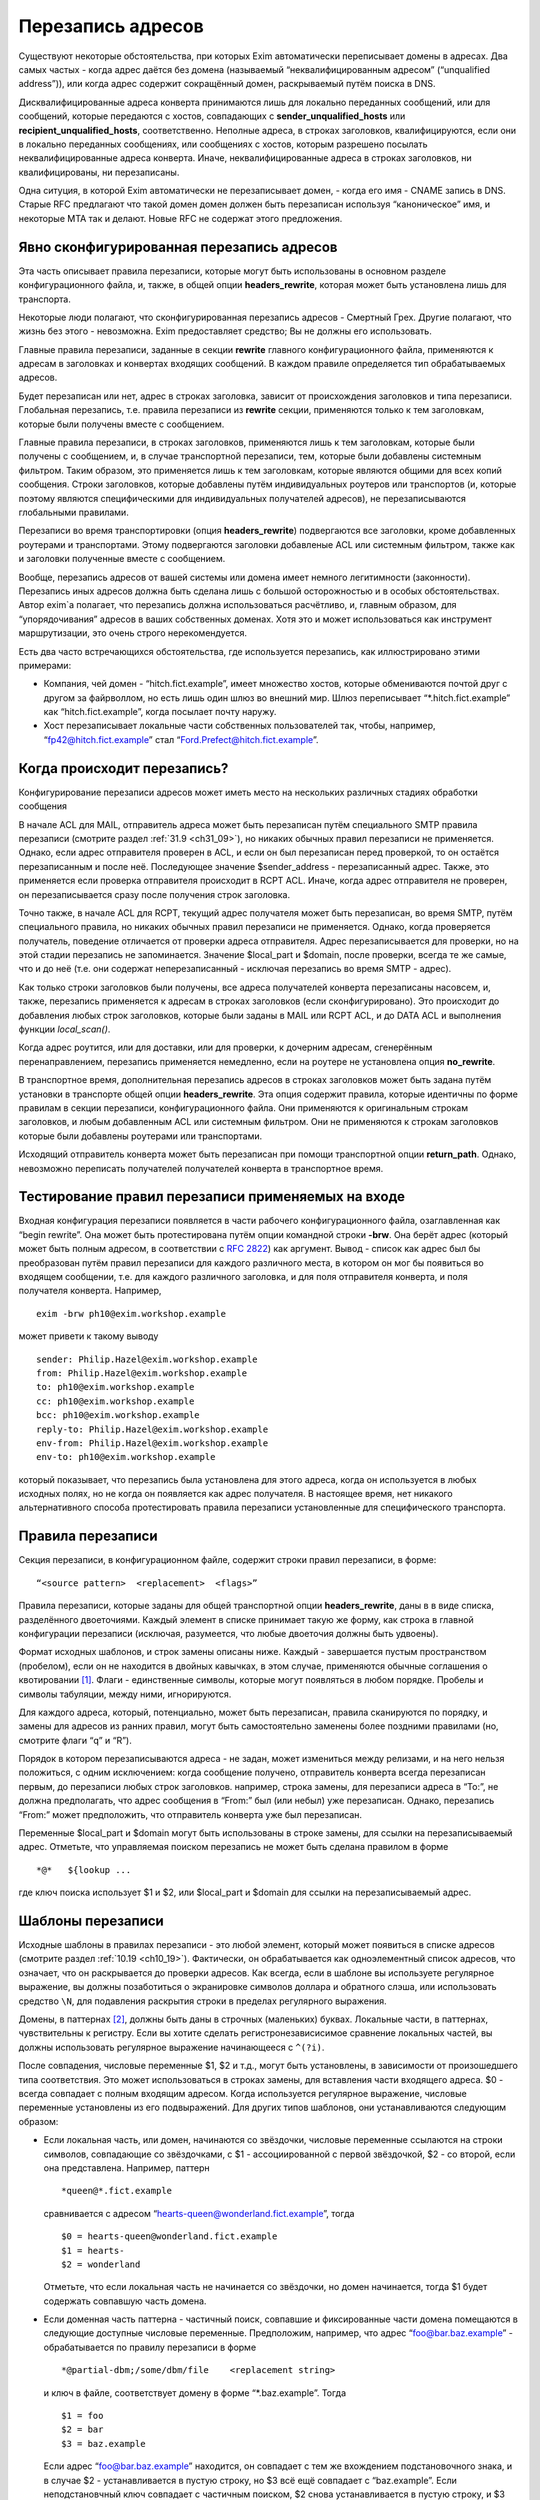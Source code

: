 
.. _ch31_00:

Перезапись адресов
==================

Существуют некоторые обстоятельства, при которых Exim автоматически переписывает домены в адресах. Два самых частых - когда адрес даётся без домена (называемый  “неквалифицированным адресом” (“unqualified address”)), или когда адрес содержит сокращённый домен, раскрываемый путём поиска в DNS.

Дисквалифицированные адреса конверта принимаются лишь для локально переданных сообщений, или для сообщений, которые передаются с хостов, совпадающих с **sender_unqualified_hosts** или **recipient_unqualified_hosts**, соответственно. Неполные адреса, в строках заголовков, квалифицируются, если они в локально переданных сообщениях, или сообщениях с хостов, которым разрешено посылать неквалифицированные адреса конверта. Иначе, неквалифицированные адреса в строках заголовков, ни квалифицированы, ни перезаписаны.

Одна ситуция, в которой Exim автоматически не перезаписывает домен, - когда его имя - CNAME запись в DNS. Старые RFC предлагают что такой домен домен должен быть перезаписан используя “каноническое” имя, и некоторые MTA так и делают. Новые RFC не содержат этого предложения.

.. _ch31_01:

Явно сконфигурированная перезапись адресов
------------------------------------------

Эта часть описывает правила перезаписи, которые могут быть использованы в основном разделе конфигурационного файла, и, также, в общей опции **headers_rewrite**, которая может быть установлена лишь для транспорта.

Некоторые люди полагают, что сконфигурированная перезапись адресов - Смертный Грех. Другие полагают, что жизнь без этого - невозможна. Exim предоставляет средство; Вы не должны его использовать.

Главные правила перезаписи, заданные в секции **rewrite** главного конфигурационного файла, применяются к адресам в заголовках и конвертах входящих сообщений. В каждом правиле определяется тип обрабатываемых адресов.

Будет перезаписан или нет, адрес в строках заголовка, зависит от происхождения заголовков и типа перезаписи. Глобальная перезапись, т.е. правила перезаписи из **rewrite** секции, применяются только к тем заголовкам, которые были получены вместе с сообщением.

Главные правила перезаписи, в строках заголовков, применяются лишь к тем заголовкам, которые были получены с сообщением, и, в случае транспортной перезаписи, тем, которые были добавлены системным фильтром. Таким образом, это применяется лишь к тем заголовкам, которые являются общими для всех копий сообщения. Строки заголовков, которые добавлены путём индивидуальных роутеров или транспортов (и, которые поэтому являются специфическими для индивидуальных получателей адресов), не перезаписываются глобальными правилами.

Перезаписи во время транспортировки (опция **headers_rewrite**) подвергаются все заголовки, кроме добавленных роутерами и транспортами. Этому подвергаются заголовки добавленые ACL или системным фильтром, также как и заголовки полученные вместе с сообщением.

Вообще, перезапись адресов от вашей системы или домена имеет немного легитимности (законности). Перезапись иных адресов должна быть сделана лишь с большой осторожностью и в особых обстоятельствах. Автор exim`a полагает, что перезапись должна использоваться расчётливо, и, главным образом, для “упорядочивания” адресов в ваших собственных доменах. Хотя это и может использоваться как инструмент маршрутизации, это очень строго нерекомендуется.
                     
Есть два часто встречающихся обстоятельства, где используется перезапись, как иллюстрировано этими примерами:

* Компания, чей домен - “hitch.fict.example”, имеет множество хостов, которые обмениваются почтой друг с другом за файрволлом, но есть лишь один шлюз во внешний мир. Шлюз переписывает “\*.hitch.fict.example” как “hitch.fict.example”, когда посылает почту наружу.

* Хост перезаписывает локальные части собственных пользователей так, чтобы, например, “fp42@hitch.fict.example” стал “Ford.Prefect@hitch.fict.example”.

.. _ch31_02:

Когда происходит перезапись?
----------------------------

Конфигурирование перезаписи адресов может иметь место на нескольких различных стадиях обработки сообщения

В начале ACL для MAIL, отправитель адреса может быть перезаписан путём специального SMTP правила перезаписи (смотрите раздел :ref:`31.9 <ch31_09>`), но никаких обычных правил перезаписи не применяется. Однако, если адрес отправителя проверен в ACL, и если он был перезаписан перед проверкой, то он остаётся перезаписанным и после неё. Последующее значение $sender_address - перезаписанный адрес. Также, это применяется если проверка отправителя происходит в RCPT ACL. Иначе, когда адрес отправителя не проверен, он перезаписывается сразу после получения строк заголовка.
      
Точно также, в начале ACL для RCPT, текущий адрес получателя может быть перезаписан, во время SMTP, путём специального правила, но никаких обычных правил перезаписи не применяется. Однако, когда проверяется получатель, поведение отличается от проверки адреса отправителя. Адрес перезаписывается для проверки, но на этой стадии перезапись не запоминается. Значение $local_part и $domain, после проверки, всегда те же самые, что и до неё (т.е. они содержат неперезаписанный - исключая перезапись во время SMTP - адрес).

Как только строки заголовков были получены, все адреса получателей конверта перезаписаны насовсем, и, также, перезапись применяется к адресам в строках заголовков (если сконфигурировано). Это происходит до добавления любых строк заголовков, которые были заданы в MAIL или RCPT ACL, и до DATA ACL и выполнения функции *local_scan()*.

Когда адрес роутится, или для доставки, или для проверки, к дочерним адресам, сгенерённым перенаправлением, перезапись применяется немедленно, если на роутере не установлена опция **no_rewrite**.

В транспортное время, дополнительная перезапись адресов в строках заголовков может быть задана путём установки в транспорте общей опции **headers_rewrite**. Эта опция содержит правила, которые идентичны по форме правилам в секции перезаписи, конфигурационного файла. Они применяются к оригинальным строкам заголовков, и любым добавленным ACL или системным фильтром. Они не применяются к строкам заголовков которые были добавлены роутерами или транспортами.

Исходящий отправитель конверта может быть перезаписан при помощи транспортной опции **return_path**. Однако, невозможно переписать получателей получателей конверта в транспортное время.


.. _ch31_03:

Тестирование правил перезаписи применяемых на входе
---------------------------------------------------

Входная конфигурация перезаписи появляется в части рабочего конфигурационного файла, озаглавленная как “begin rewrite”. Она может быть протестирована путём опции командной строки **-brw**. Она берёт адрес (который может быть полным адресом, в соответствии с :rfc:`2822`) как аргумент. Вывод - список как адрес был бы преобразован путём правил перезаписи для каждого различного места, в котором он мог бы появиться во входящем сообщении, т.е. для каждого различного заголовка, и для поля отправителя конверта, и поля получателя конверта. Например,

::

    exim -brw ph10@exim.workshop.example

может привети к такому выводу

::

    sender: Philip.Hazel@exim.workshop.example
    from: Philip.Hazel@exim.workshop.example
    to: ph10@exim.workshop.example
    cc: ph10@exim.workshop.example
    bcc: ph10@exim.workshop.example
    reply-to: Philip.Hazel@exim.workshop.example
    env-from: Philip.Hazel@exim.workshop.example
    env-to: ph10@exim.workshop.example

который показывает, что перезапись была установлена для этого адреса, когда он используется в любых исходных полях, но не когда он появляется как адрес получателя. В настоящее время, нет никакого альтернативного способа протестировать правила перезаписи установленные для специфического транспорта.


.. _ch31_04:

Правила перезаписи
------------------

Секция перезаписи, в конфигурационном файле, содержит строки правил перезаписи, в форме::

    “<source pattern>  <replacement>  <flags>”
   
Правила перезаписи, которые заданы для общей транспортной опции **headers_rewrite**, даны в в виде списка, разделённого двоеточиями. Каждый элемент в списке принимает такую же форму, как строка в главной конфигурации перезаписи (исключая, разумеется, что любые двоеточия должны быть удвоены).

Формат исходных шаблонов, и строк замены описаны ниже. Каждый - завершается пустым пространством (пробелом), если он не находится в двойных кавычках, в этом случае, применяются обычные соглашения о квотировании [#]_. Флаги - единственные символы, которые могут появляться в любом порядке. Пробелы и символы табуляции, между ними, игнорируются.

Для каждого адреса, который, потенциально, может быть перезаписан, правила сканируются по порядку, и замены для адресов из ранних правил, могут быть самостоятельно заменены более поздними правилами (но, смотрите флаги “q” и “R”).

Порядок в котором перезаписываются адреса - не задан, может измениться между релизами, и на него нельзя положиться, с одним исключением: когда сообщение получено, отправитель конверта всегда перезаписан первым, до перезаписи любых строк заголовков. например, строка замены, для перезаписи адреса в “To:”, не должна предполагать, что адрес сообщения в “From:” был (или небыл) уже перезаписан. Однако, перезапись “From:” может предположить, что отправитель конверта уже был перезаписан.

Переменные $local_part и $domain могут быть использованы в строке замены, для ссылки на перезаписываемый адрес. Отметьте, что управляемая поиском перезапись не может быть сделана правилом в форме

::

    *@*   ${lookup ...

где ключ поиска использует $1 и $2, или $local_part и $domain для ссылки на перезаписываемый адрес.

.. _ch31_05:

Шаблоны перезаписи
------------------

Исходные шаблоны в правилах перезаписи - это любой элемент, который может появиться в списке адресов (смотрите раздел :ref:`10.19 <ch10_19>`). Фактически, он обрабатывается как одноэлементный список адресов, что означает, что он раскрывается до проверки адресов. Как всегда, если в шаблоне вы используете регулярное выражение, вы должны позаботиться о экранировке символов доллара и обратного слэша, или использовать средство ``\N``, для подавления раскрытия строки в пределах регулярного выражения.

Домены, в паттернах [#]_, должны быть даны в строчных (маленьких) буквах. Локальные части, в паттернах, чувствительны к регистру. Если вы хотите сделать регистронезависисимое сравнение локальных частей, вы должны использовать регулярное выражение начинающееся с ``^(?i)``.

После совпадения, числовые переменные $1, $2 и т.д., могут быть установлены, в зависимости от произошедшего типа соответствия. Это может использоваться в строках замены, для вставления части входящего адреса. $0 - всегда совпадает с полным входящим адресом. Когда используется регулярное выражение, числовые переменные установлены из его подвыражений. Для других типов шаблонов, они устанавливаются следующим образом:

* Если локальная часть, или домен, начинаются со звёздочки, числовые переменные ссылаются на строки символов, совпадающие со звёздочками, с $1 - ассоциированной с первой звёздочкой, $2 - со второй, если она представлена. Например, паттерн
  
  ::
  
      *queen@*.fict.example

  сравнивается с адресом “hearts-queen@wonderland.fict.example”, тогда
  
  ::
  
      $0 = hearts-queen@wonderland.fict.example
      $1 = hearts-
      $2 = wonderland

  Отметьте, что если локальная часть не начинается со звёздочки, но домен начинается, тогда $1 будет содержать совпавшую часть домена.

* Если доменная часть паттерна - частичный поиск, совпавшие и фиксированные части домена помещаются в следующие доступные числовые переменные. Предположим, например, что адрес “foo@bar.baz.example” - обрабатывается по правилу перезаписи в форме
  
  ::
  
      *@partial-dbm;/some/dbm/file    <replacement string>

  и ключ в файле, соответствует домену в форме “\*.baz.example”. Тогда
  
  ::
  
      $1 = foo
      $2 = bar
      $3 = baz.example

  Если адрес “foo@bar.baz.example” находится, он совпадает с тем же вхождением подстановочного знака, и в случае $2 - устанавливается в пустую строку, но $3 всё ещё совпадает с “baz.example”. Если неподстановчный ключ совпадает с частичным поиском, $2 снова устанавливается в пустую строку, и $3 устанавливается в весь домен. Для нечастичных поисков поисков домена, никакие числовые переменные незаданы.

.. _ch31_06:

Перезапись замен
----------------

Если строка замены для правила - единственная звёздочка, адрес, который совпадает с паттерном, и флаги не перезаписываются, и никакие последующие правила перезаписи не просматриваются. Например,

::

    hatta@lookingglass.fict.example  *  f

определяет, что “hatta@lookingglass.fict.example” - никогда не будет перезаписан в заголовках “From:”.

Если заменяющая строка - не единственная звёздочка, она раскрывается, и должна привести к полностю квалифицированному адресу [#]_. В пределах раскрытия, переменные $local_part и $domain ссылаются на перезаписываемый адрес. Любые буквы, которые они содержат, сохраняют их оригинальный регистр, - они не преобразуются в нижний регистр. Числовые переменные установлены согласно типу паттерна, совпадающего с адресом, как описано выше. Если раскрытие принудительно неудачно, путём присутствия “fail” в условном элементе, или элементе поиска, перезапись путём текущего правила оставлена, но последующие правила могут вступить в силу. Любые другие ошибки раскрытия вызывают пропуск всей операции перезаписи, и вход пишется в лог паники.


.. _ch31_07:

Флаги перезаписи
----------------

Есть три различных вида флагов, которые могут появляться в правилах перезаписи:

* Флаги, которые определяют, какой заголовок и адрес конверта перезаписывать: “E”, “F”, “T”, “b”, “c”, “f”, “h”, “r”, “s”, “t”.
* Флаг, который определяет перезапись во время SMTP: “S”.
* Флаги, которые контролируют процесс перезаписи: “Q”, “q”, “R”, “w”.
   
Для правил являющихся частью общей транспортной опции “headers_rewrite”, “E”, “F”, “T” и “S” не разрешены.


.. _ch31_08:

Флаги, определяющие какие заголовки и адреса конверта перезаписывать
--------------------------------------------------------------------

Если нет ни одного из следующих флагов, ни флага “S” (смотрите раздел :ref:`31.9 <ch31_09>`), главное правило перезаписи применяется ко всем заголовкам, полям отправителя и получателя конверта, тогда как правило перезаписи в транспортное время, применяется лишь ко всем заголовкам. Иначе, правило перезаписи пропускается, если не обрабатываются релевантные адреса.

::

    E       все поля конверта 
    F       поле “From” в конверте 
    T       поле “To” в конверте 
    b       заголовок “Bcc:” 
    c       заголовок “Cc:” 
    f       заголовок “From:” 
    h       все заголовки 
    r       заголовок “Reply-To:” 
    s       заголовок “Sender:” 
    t       заголовок “To:”

"Все заголовки" - означает все заголовки перечисленные выше, которые могут быть выбраны индивидуально, плюс их *Resent-* версии. Это не включает иные заголовки, типа *Subject:* и т.п.

Вам надо быть осторожным при перезаписи заголовков *Sender:*, и ограничить ее известными специальными случаями в ваших доменах.


.. _ch31_09:

Флаг перезаписи во время SMTP
-----------------------------

Флаг перезаписи “S” определяет перезапись входящих адресов конверта во время SMTP, как только адрес получен в команде MAIL или RCPT, и до любых других процессов; даже до проврки синтаксиса. Паттерн обязан быть регулярным выражением, и он сравнивается с любыми данными для команд, включая любые соседние угловые скобки.

Форма правила перезаписи позволяет обработать адреса, которые не соответствуют :rfc:`2821` и :rfc:`2822` (например, адреса с восклицательными знаками, в пактном SMTP-вводе). Поскольку ввод не обязан быть синтаксически правильным адресом, переменные $local_part и $domain недоступны в процессе раскрытия строки. Результат перезаписи замещает оригинальный адрес в командах MAIL и RCPT.

.. _ch31_10:

Флаги контролирующие процесс перезаписи
---------------------------------------

Есть четыре флага, которые контролируют работу процесса перезаписи. Они вступают в силу лишь когда правило вызвано, т.е. когда адрес корректного типа (совпадает с флагами), и соответствуют паттерну:

* Если в правиле установлен флаг “Q”, перезаписанному адресу разрешается быть неквалифицированной локальной частью. Она квалифицируется с **qualify_recipient**. В отсутствии “Q” перезаписанный адрес всегда должен включать домен.

* Если в правиле установлен флаг “q”, никакие дальнейшие правила перезаписи не рассматриваются, даже если небыло фактической перезаписи, поскольку в раскрытии присутствовало “fail”.  Флаг “q” неэффективен, если адрес неверного типа (несоответствует флагам), или несовпадает с паттерном.

* Флаг “R” вызывает повторное применение успешного правила перезаписи к новому адресу, до десяти раз. Это может быть скомбинировано с флагом “q”, для прекращения перезаписи как только будет несоответствие (после по крайней мере одной успешной перезаписи).

* Когда адрес в заголовке перезаписан, перезапись, обычно, применяется лишь к рабочей части адреса, с оставленными неизменными любыми комментариями и фразой :rfc:`2822`. Например, перезапись может изменить
  
  ::
  
      From: Ford Prefect <fp42@restaurant.hitch.fict.example>

  на
  
  ::
  
      From: Ford Prefect <prefectf@hitch.fict.example>

  Иногда, есть потребность изменить весь элемент адреса, и это может быть сделано путём добавления флага “w” к правилу. Если он установлен для правила, вызывающего перезапись адреса в строке заголовка, заменяется весь адрес, а не только рабочая часть. Замена должна быть полным адресом согласно :rfc:`2822`, включая угловые скобки, если есть необходимость. Если текст вне угловых скобок, содержит символ чьё значение более 126 или менее 32 (исключая табуляцию), текст кодируется согласно :rfc:`2047`. Кодировка берётся из **headers_charset**, значение по умолчанию которой - ISO-8859-1.

  Когда флаг “w” установлен для правила перезаписи адреса конверта, отбрасывается всё, кроме рабочей части.

.. _ch31_11:

Примеры перезаписи
------------------

Вот - пример двух обычных образцов перезаписи::

    *@*.hitch.fict.example  $1@hitch.fict.example
    *@hitch.fict.example    ${lookup{$1}dbm{/etc/realnames}\
                       {$value}fail}@hitch.fict.example bctfrF

Отметьте, что использование “fail” в поиске, во втором правиле, вызывает принудительную неудачу, в случае безуспешного поиска. В этом контексте, это имеет эффект оставления оригинального адреса неизменным, но Exim продолжает рассмотрение последующих правил, если таковые имеются, поскольку в этом правиле не присутстсвует флаг “q”. Альтернативой для “fail”, могда бы быть явная вставка $1, которая вызвала бы перезапись адреса прежним, за счёт маленького бита обработки. Непредоставление любого из них - ошибка, так как перезаписанный адрес не вообще содержал бы локальной части.

Первый пример, выше, заменяет домен вышестоящим, более общим доменом. Возможно, это нежелательно для некоторых локальных частей. Если правило

::

    root@*.hitch.fict.example  *

было вставлено до первого правила, перезапись будет подавлена для локальной части “root” в любом домене, заканчивающемся на “hitch.fict.example”.

Перезапись может быть сделана условной, в ряде тестов, путём использования “${if” в элементе раскрытия. Например, для применения правил перезаписи лишь для сообщений, который созданы вне локального хоста::

    *@*.hitch.fict.example  "${if !eq {$sender_host_address}{}\
                            {$1@hitch.fict.example}fail}"


Строка замены, в этом примере, помещена в кавычки, поскольку она содержит пустое пространство.

Exim не обрабатывает адреса в форме “адресов с восклицательными знаками” [#]_. Если он видит такой адрес, он обрабатывает его как неквалифицированную локальную часть, которую он квалифицирует с локальным квалификационным доменом (если источник сообщения локальный, или если удалённому хосту разрешается посылать неквалифицированные адреса). Перезапись может, иногда, использоваться для обработки простых адресов с восклицательным знаком, с фиксированным числом компонентов. Например, правило

::

    \N^([^!]+)!(.*)@your.domain.example$\N   $2@$1

перезаписывает двухкомпонентный адрес с восклицательным знаком “host.name!user”, как доменный адрес “user@host.name”. Однако, тут замешана безопасность, в использовании этого как глобального перезаписывающего правила, для адресов конверта. Это может предоставить чёрный ход для использования вашей системы как релея, поскольку входящие адреса кажутся локальными. Если адреса с восклицательными знаками получены через SMTP, более безопасно использовать флаг “S”, для их перезаписи при получении, так, чтобы проверка релея могла быть сделана на перезаписанных адресах.


.. [#] помещении в двойные кавычки, экранировке - прим. lissyara
.. [#] шаблонах, или образцах - прим. lissyara
.. [#] с доменной частью - прим. lissyara
.. [#] “bang paths” - хрен его знает что это. - прим. lissyara
